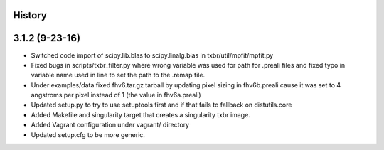 .. :changelog:

History
-------

3.1.2 (9-23-16)
---------------

* Switched code import of scipy.lib.blas to scipy.linalg.bias in
  txbr/util/mpfit/mpfit.py

* Fixed bugs in scripts/txbr_filter.py where wrong variable was used
  for path for .preali files and fixed typo in variable name used
  in line to set the path to the .remap file.

* Under examples/data fixed fhv6.tar.gz tarball by updating pixel sizing
  in fhv6b.preali cause it was set to 4 angstroms per pixel instead of
  1 (the value in fhv6a.preali)

* Updated setup.py to try to use setuptools first and if that fails to
  fallback on distutils.core

* Added Makefile and singularity target that creates a singularity txbr
  image.

* Added Vagrant configuration under vagrant/ directory

* Updated setup.cfg to be more generic.

